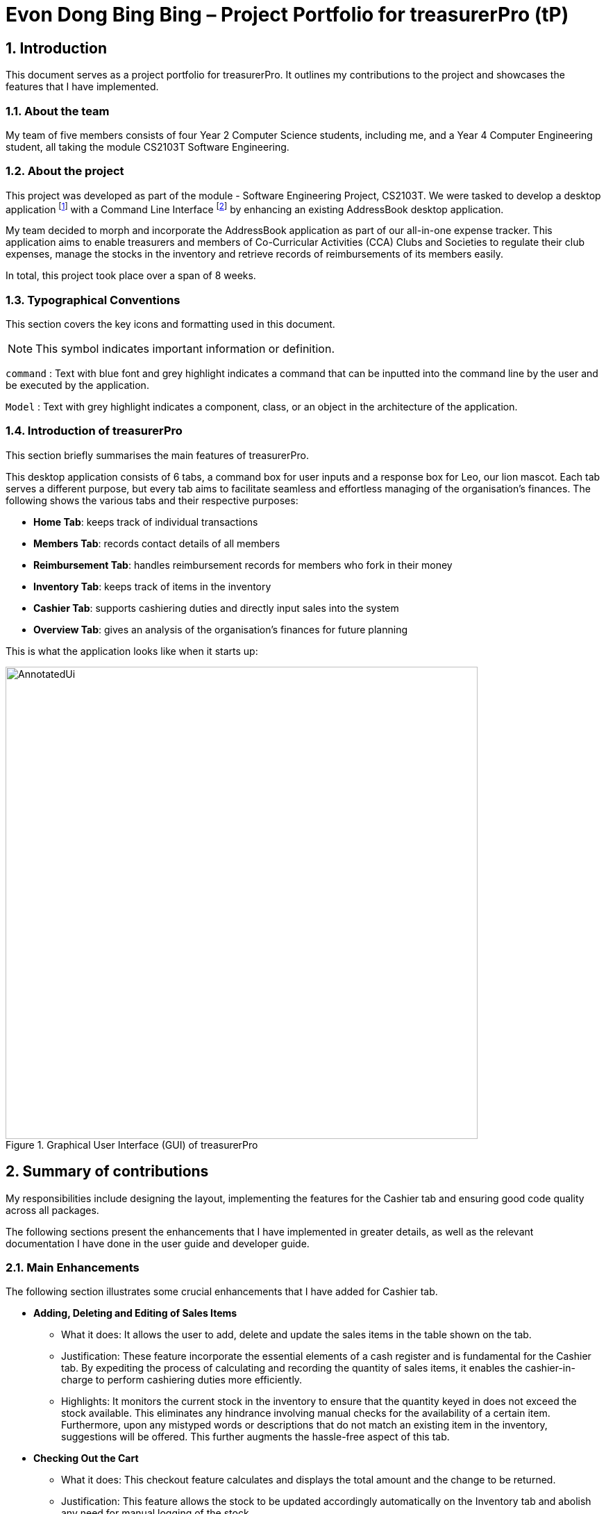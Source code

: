 = Evon Dong Bing Bing – Project Portfolio for treasurerPro (tP)
:site-section: ProjectPortfolio
//:toc:
:toc-title:
:sectnums:
:imagesDir: ../images
:stylesDir: ../stylesheets
:xrefstyle: full
:icons: font
ifdef::env-github[]
:note-caption: :information_source:
endif::[]

== Introduction

This document serves as a project portfolio for treasurerPro. It outlines my contributions to the project and showcases the
features that I have implemented.

=== About the team

My team of five members consists of four Year 2 Computer Science students, including me, and a Year 4 Computer Engineering
student, all taking the module CS2103T Software Engineering.

=== About the project
This project was developed as part of the module - Software Engineering Project, CS2103T. We were tasked to develop a desktop
application footnote:[A desktop application is an application that runs on various Operating System including Windows, macOS or Linux.]
with a Command Line Interface footnote:[Command Line Interface (CLI) is a text-based user interface (UI)
that allows the user to interact with the system using commands] by enhancing an existing AddressBook desktop application.

My team decided to morph and incorporate the AddressBook application as part of our all-in-one expense tracker.
This application aims to enable treasurers and members of Co-Curricular Activities (CCA) Clubs and Societies to regulate
their club expenses, manage the stocks in the inventory and retrieve records of reimbursements of its members easily.

In total, this project took place over a span of 8 weeks.

===  Typographical Conventions
This section covers the key icons and formatting used in this document.

[NOTE]
This symbol indicates important information or definition.

[blue]`command` :
Text with blue font and grey highlight indicates a command that can be inputted into the command line by the user and
be executed by the application.

`Model` :
Text with grey highlight indicates a component, class, or an object in the architecture of the application.

=== Introduction of treasurerPro
This section briefly summarises the main features of treasurerPro.

This desktop application consists of 6 tabs, a command box for user inputs and a response box
for Leo, our lion mascot. Each tab serves a different purpose, but every tab aims to facilitate seamless and effortless
managing of the organisation's finances. The following shows the various tabs and their respective purposes:

** *Home Tab*: keeps track of individual transactions
** *Members Tab*: records contact details of all members
** *Reimbursement Tab*: handles reimbursement records for members who fork in their money
** *Inventory Tab*: keeps track of items in the inventory
** *Cashier Tab*: supports cashiering duties and directly input sales into the system
** *Overview Tab*: gives an analysis of the organisation's finances for future planning

This is what the application looks like when it starts up:

.Graphical User Interface (GUI) of treasurerPro
image::AnnotatedUi.png[width="680"]

== Summary of contributions
My responsibilities include designing the layout, implementing the features for the Cashier tab and ensuring good code quality across all packages.

The following sections present the enhancements that I have implemented in greater details, as well as the relevant documentation I have done in the user guide and developer guide.

=== Main Enhancements
The following section illustrates some crucial enhancements that I have added for Cashier tab.

* *Adding, Deleting and Editing of Sales Items*
** What it does:
It allows the user to add, delete and update the sales items in the table shown on the tab.

** Justification:
These feature incorporate the essential elements of a cash register and is fundamental for the Cashier tab.
By expediting the process of calculating and recording the quantity of sales items, it enables the cashier-in-charge to
perform cashiering duties more efficiently.

** Highlights:
It monitors the current stock in the inventory to ensure that the quantity keyed in does not exceed the stock
available. This eliminates any hindrance involving manual checks for the availability of a certain item. +
Furthermore, upon any mistyped words or descriptions that do not match an existing item in the inventory,
suggestions will be offered. This further augments the hassle-free aspect of this tab.


* *Checking Out the Cart*
** What it does:
This checkout feature calculates and displays the total amount and the change to be returned.

** Justification:
This feature allows the stock to be updated accordingly automatically on the Inventory tab
and abolish any need for manual logging of the stock.

** Highlights:
This feature ensures accountability by prohibiting checkout if the cashier has not been set. Additionally,
the sales made will be recorded on the Home tab as a transaction. This transaction will contribute towards the
revenue and be used in the finance analysis.

* *Cashier Mode*
** What it does:
`Cashier Mode` will be automatically turned on when there are items in the table of the Cashier tab.
When all the items in the table are cleared, `Cashier Mode` will automatically turn off.

** Justification:
This feature prevents the users from modifying any of the existing items in the inventory whenever `Cashier Mode`
is turned on. This feature serves as a security measure to ensure that no one can tamper with the existing data
in the inventory while a purchase is being made.

** Highlights:
While on `Cashier Mode`, only adding of items with new description is allowed in the inventory. Any changes to
existing items are strictly prohibited. Users can only alter the items in the inventory after clearing all
the items on the Cashier tab.


=== Code contributed
The code that I wrote for my features can be found in the following links:
https://nus-cs2103-ay1920s1.github.io/tp-dashboard/#search=&sort=groupTitle&sortWithin=title&since=2019-09-06&timeframe=commit&mergegroup=false&groupSelect=groupByRepos&breakdown=false&tabOpen=true&tabType=authorship&tabAuthor=EvonDong&tabRepo=AY1920S1-CS2103T-T13-3%2Fmain%5Bmaster%5D[RepoSense],
https://github.com/AY1920S1-CS2103T-T13-3/main/tree/master/src/main/java/seedu/address/cashier[Functional Code],
https://github.com/AY1920S1-CS2103T-T13-3/main/tree/master/src/test/java/seedu/address/cashier[Test Code]

=== Other contributions
The following section documents other contributions I have made and it includes relevant GitHub pull
requests in relation to the relevant contributions.

* *Enhancements*
** Wrote tests for several `Inventory` classes:
https://github.com/AY1920S1-CS2103T-T13-3/main/pull/156[(PR #156)]

** Refactored code to write to and from `Inventory` and `Transaction` package and updated the respective models:
https://github.com/AY1920S1-CS2103T-T13-3/main/pull/202[(PR #202)]


* *Community*

** Created issue labels for milestones v1.4 on Github:
https://github.com/AY1920S1-CS2103T-T13-3/main/issues/309[(Issue #309)]

** Reviewed pull requests and offered suggestions (with non-trivial review comments):
https://github.com/AY1920S1-CS2103T-T13-3/main/pull/221[(PR #221)],
https://github.com/AY1920S1-CS2103T-T13-3/main/pull/196[(PR #196)]

** Integrated `Cashier` package with other packages, fixed and added some `Inventory` classes:
https://github.com/AY1920S1-CS2103T-T13-3/main/pull/96[(PR #96)]

** Standardized decimal places for all amounts attributes in all packages for calculation and display:
https://github.com/AY1920S1-CS2103T-T13-3/main/pull/297[(PR #297)]


* *Documentation*
** Updated the developer guide with diagrams and information about `Inventory` and `Cashier` parsers:
https://github.com/AY1920S1-CS2103T-T13-3/main/pull/209[(PR #209)]

** Added implementation details for the Cashier tab in Developer Guide:
https://github.com/AY1920S1-CS2103T-T13-3/main/pull/209[(PR #209)],
https://github.com/AY1920S1-CS2103T-T13-3/main/pull/164[(PR #164)],
https://github.com/AY1920S1-CS2103T-T13-3/main/pull/162[(PR #162)]

** Added guide to use Cashier tab in user guide:
https://github.com/AY1920S1-CS2103T-T13-3/main/pull/209[(PR #209)],
https://github.com/AY1920S1-CS2103T-T13-3/main/pull/212[(PR #212)]

** Enhanced user guide to make it more user-friendly and updated Members tab:
https://github.com/AY1920S1-CS2103T-T13-3/main/pull/303[(PR #303)],
https://github.com/AY1920S1-CS2103T-T13-3/main/pull/252[(PR #252)]

** Amended README document to make it more comprehensible with a better format:
https://github.com/AY1920S1-CS2103T-T13-3/main/pull/230[(PR #230)]

** Updated glossary and FAQ questions:
https://github.com/AY1920S1-CS2103T-T13-3/main/pull/301[(PR #301)]

== Contributions to the User Guide
The following section showcases my contribution to the user guide for features specific to the Cashier tab.

{Start of First Extract from User Guide}

:sectnums!:
=== 5.5.1. Add a Sales Item to the Table

This command enables you to add a sales item into the table.

* Command:
`add [c/CATEGORY] d/DESCRIPTION q/QUANTITY`

The quantity that you input must be less than or equal to the stock available in the Inventory tab.
The category field is optional. If you are unsure about the description of the desired item, you can refer to
the Inventory tab or simply key in the category without any other fields. Leo will display all the items in the
specified category that are available for sale.

Additionally, if the description is misspelled or does not match any of the items in the inventory, Leo will recommend
items with similar description that you might be looking for.

Examples:

** [blue]`add c/food` - Displays all items that are under the 'food' category in the response box
** [blue]`add c/stationary d/pancake q/3` - Adds 3 similar items which have the description "pancake"
** [blue]`add d/pancake q/3` - Adds 3 similar items which have the description "pancake"

//[NOTE]
//The items will only be displayed according to the category in the response box if both description and quantity fields are not specified
//and the category field is valid.
//Else, *only suggestions* will be shown in the response box according to the mistyped description.

[NOTE]
The system will allow a valid item to be added even if the category of the item does *not* match with the
specified category inputted.

* Steps:

1. If you do not remember the exact description of the item to add, you can type the command "add" with a category
specified as shown in the screenshot below.
+
image::cashierUG/AddCommand1.png[width=600"]
+
[start = 2]
2. Then, you can enter the desired description and quantity according to the items suggested by Leo as shown below.
+
image::cashierUG/AddCommand2.png[width="600"]
+
[start = 3]
3. Now, you can hit `Enter`.
+
image::cashierUG/AddCommand3.png[width="600"]

Leo will respond to the successful addition with a response message. The newly added item will be shown on the table.

{End of First Extract from User Guide}


{Start of Second Extract from User Guide}

:sectnums!:
=== 5.5.5. Checkout All Sales Items

This command enables you to perform a checkout of all the sales items in the table.

* Command:
`checkout AMOUNT_PAID_BY_CUSTOMER`

You should input the amount that the customer is paying. This amount must be greater than or equal to the
total amount listed on the bottom row of the table. If the amount paid is greater than the total amount, Leo will display
the amount of change that the cashier should return.

After checking out, all items in the table will be cleared and the cashier will be reset.

[NOTE]
You must set the cashier before checking out. Else, checkout cannot proceed.

* Example:

** [blue]`checkout 850` - Customer pays $850 to cashier

* Steps:

1. To checkout, you can type in the command "checkout" and specify the amount that the customer is paying as
shown in the screenshot below.
+
image::cashierUG/CheckoutCommand1.png[width="600"]
+
[start = 2]
2. Now, you can hit `Enter`.
+
image::cashierUG/CheckoutCommand2.png[width="600"]

If checkout is successful, Leo will respond with a response message. The table will be cleared and the cashier will be reset.
The Home tab will be updated with this transaction and the remaining stock in the `Inventory Tab` will also be updated.

{End of Second Extract from User Guide}

==  Contributions to the Developer Guide
The following section showcases my contribution to the developer guide for features specific to the Cashier tab.

{Start of First Extract from Developer Guide}

:sectnums!:
=== 2.3.3. Details on `Logic` Implementation for the Inventory and Cashier Tab
This section will show further details of the `Logic` Component of the Inventory tab and Cashier tab.
Given below is a Class Diagram showing the structure of `Parser` within the `Logic` component:

[caption = "Figure 38. "]
.Structure of `Parser` for the Inventory and Cashier tabs
image::CashierInventoryParser3.png[width="350"]

The XYZTabParser represents the InventoryTabParser for the Inventory tab and CashierTabParser for the Cashier tab.
As seen above, the XYZTabParser which is the package tab parser, creates individual parser, ABCParser.

{End of First Extract from Developer Guide}

{Start of Second Extract from Developer Guide}

:sectnums!:
=== 3.5.1. Add Sales Item Feature

This feature allows the addition of sales items to the cart.

Adding of a sales item to the cart will require an input of its description and quantity. If only the category field is inputted,
`Model` will search all the sales items in the `Inventory List`
according to the specified category and suggestions would be shown by Leo.

If the description inputted does not match any valid item, the `Model` will call the `getRecommendedItems(description)` method,
which will in turn call `getCombination(arr, arr.length)` method to return an ArrayList containing all subsets of
the inputted description that are of at least length 3. These subsets strings are then compared
with the actual description of all items in the inventory to check if either contains the other.

The following is a code snippet from `getCombination(char[] arr, int n)` method:

    public ArrayList<String> getCombination(char[] arr, int n) {
        ArrayList<String> result = new ArrayList<>();
        for (int start = 1; start <= n; start++) {
            String word = "";
            for (int i = 0; i <= n - start; i++) {
                //  Adds characters from current starting character to current ending character
                int j = i + start - 1;
                for (int k = i; k <= j; k++) {
                    word += String.valueOf(arr[k]);
                }
                result.add(word);
            }
        }
        return result.stream()
                .filter(str -> str.length() >= 3)
                .collect(Collectors
                        .toCollection(ArrayList::new));
    }

.Code snippet of `getCombination(char[] arr, int n)` method from Cashier package

{blank} +
The `getCombination(arr, arr.length)` method in the above snippet consists of 3 nested loops. The first loop decides the
starting character. The second loop takes each of the characters on the right of the starting character as the ending character.
The last loop appends all the characters from the starting character to the ending character. After iterating through the nested loops,
the ArrayList `result` is passed into a stream to filter out all subsets strings that are of length less than 3.

If description and quantity are both valid, the `ModelManager` will add the item into the sales list as shown in Figure 2.

The following sequence diagram shows how the add command works which is referenced in <<GeneralLogicSD, 2.3. Logic component: Figure 5>>:

[caption = "Figure 39. "]
.Sequence Diagram of Add Command in Cashier Tab (cashier package)
image::AddCommandCashierSeq.png[width="300"]

As seen below, multiple checks will be carried out by `AddCommandParser` to check the validity of the inputs. `hasItemInInventory(description)`
and `hasSufficientQuantityToAdd(description, quantity)` methods will be called to ensure the item has sufficient stock
left in the inventory. There will also be checks to ensure that the item specified is available for sale.

[NOTE]
Once the item is added, boolean `onCashierMode` in ModelManager  will be immediately set to true if
it is initially false.

The following activity diagram shows the steps proceeding after the user input an add command:

[caption = "Figure 40. "]
.Activity Diagram of Add Command (cashier package)
image::AddCommandCashierActivity.png[width="750"]

{End of Second Extract from Developer Guide}


{Start of Third Extract from Developer Guide}

:sectnums!:
=== 3.5.3. Checkout Feature

This feature records all the sales items in the table as one transaction under the `Sales` category.

The Home tab will be updated with the new transaction labelled as `Items sold`. The remaining stock
will also be updated on the Inventory tab.

During the execution of the command, `getCashier()` method will be called which will return a person. This person will
be used to create a `Transaction` object. If the cashier is null, the execution of the command cannot proceed and Leo will
prompt the user to set a cashier.
Else, if the amount inputted is valid and cashier has been set, the `ModelManager` will create a new
transaction of the sales made.

[NOTE]
After the execution of the above methods, a clear command will then be called automatically to clear all the sales items on the tab.

[NOTE]
After checkout command is executed, boolean `onCashierMode` in ModelManager will be
immediately set to false.

The following sequence diagram shows how the checkout command is executed:

[caption = "Figure 44. "]
.Sequence Diagram of Checkout Command (cashier package)
image::CheckoutCommandCashierSeq1.png[width="300"]

The `Cashier Logic` will call relevant methods to update the inventory list and newly-generated transaction
to the respective `.txt file`. +
To update the view on the Inventory tab and Transaction tab,`readInUpdatedList()` method of inventory `Model` will
called to read in the entire inventory data file and transaction will be added to the transaction `Model`.

The following sequence diagram shows how the transaction and inventory are updated:

[caption = "Figure 45. "]
.Sequence Diagram of how Transaction and Inventory get Updated (cashier package)
image::CheckoutCommandCashierSeq2.png[width="600"]

//As seen below, if the amount inputted is less than the total amount of items, the user will be prompted to key in a valid value.
//
//The following activity diagram shows the steps after the user input a checkout command:
//
//.Activity Diagram of Checkout Command (cashier package)
//
//image::CheckoutCommandCashierActivityDiag.png[width="490"]

{End of Third Extract from Developer Guide}

{Start of Fourth Extract from Developer Guide}

:sectnums!:
=== 3.1.5. Overall Design Considerations

This section explains the design considerations for some crucial implementations in the Cashier tab.

|===
|Alternative 1 |Alternative 2 |Conclusion and Explanation

|An ArrayList is used to store the list of sales item shown on the Cashier tab.

*Pros*: Elements are be accessed directly more efficiently.

*Cons*: Adding and removing from the head of the list is less time-efficient for ArrayList.

|A LinkedList is used to store the list of sales item.

*Pros*: Elements can be accessed from the head and tail of the list in constant time.

*Cons*: When accessing directly via the index, performance is poor with respect to time.

|Alternative 1 is selected. An ArrayList has better performance with respect to time when accessing each elements directly. As the sales list will be updated and accessed regularly, an ArrayList is more fitting.

|The Transaction, Inventory and Person `Model` interfaces are passed as parameters into the constructor of Cashier's `Logic`
to call relevant methods to update the inventory and transactions.

*Pros*: Cashier's Logic can access all public methods in the respective `Model`.

*Cons*: It might result in unintended modification to some of the data in the Models.

|Interfaces that only contains the required methods are created. The methods are called via these interfaces
to update the data.

*Pros*: Prevents any unwanted changes through other methods. This adheres to the Facade Pattern.

*Cons*: If more methods are needed, they need to be added to these interfaces.

|Alternative 2 was implemented as only a few methods are required from each `Model`, so the new interfaces can act as facades
and restrict access to all public methods in the models. This prevents Cashier’s `Logic` from causing any
unintended modification to any of the data in the Models.

|The Cashier's `Storage` directly writes to and from the data file of the inventory and transaction.

*Pros*: It can access the data file directly without any dependencies.

*Cons*: The data files can be modified from 2 sources, increasing chances of bugs.

|The Cashier's `Storage` accesses the methods from the Transaction and Inventory storage via their `Logic`
to update the data.

*Pros*: The data files are only modified from 1 source, ensuring cohesiveness in the format of data stored.

*Cons*: It introduces more dependencies on the storage of other packages.

|Alternative 2 is implemented to enforce defensive programming, so that the data files are not modified via 2 different
methods from different sources and eliminates any chances of uncoordinated data in the data files.

|===

{End of Fourth Extract from Developer Guide}




